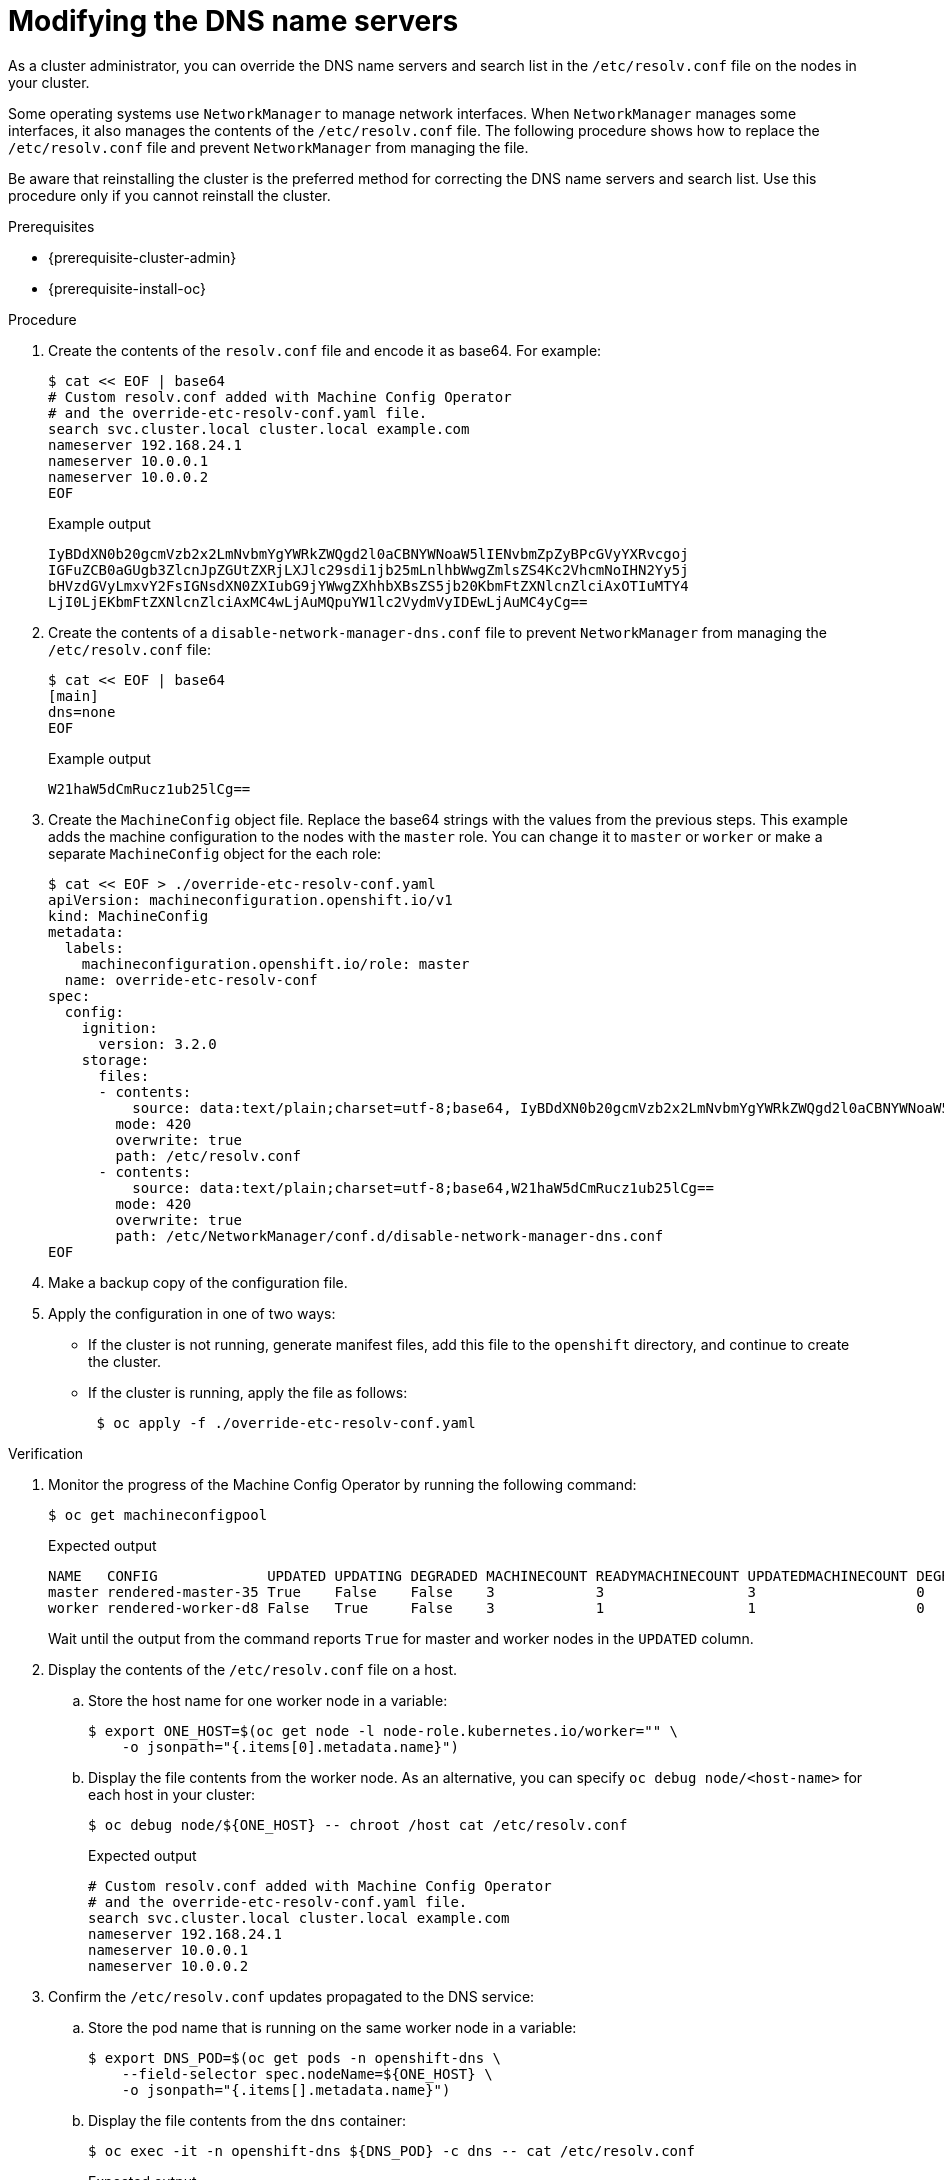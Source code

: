 // Module included in the following assemblies:
//
// * post_installation_configuration/machine-configuration-tasks.adoc

[id="machineconfig-modify-dns-nameservers_{context}"]
= Modifying the DNS name servers

As a cluster administrator, you can override the DNS name servers and search list in the `/etc/resolv.conf` file on the nodes in your cluster.

Some operating systems use `NetworkManager` to manage network interfaces.
When `NetworkManager` manages some interfaces, it also manages the contents of the `/etc/resolv.conf` file.
The following procedure shows how to replace the `/etc/resolv.conf` file and prevent `NetworkManager` from managing the file.

Be aware that reinstalling the cluster is the preferred method for correcting the DNS name servers and search list.
Use this procedure only if you cannot reinstall the cluster.

.Prerequisites

* {prerequisite-cluster-admin}

* {prerequisite-install-oc}

.Procedure

. Create the contents of the `resolv.conf` file and encode it as base64. For example:
+
[source,terminal]
----
$ cat << EOF | base64
# Custom resolv.conf added with Machine Config Operator
# and the override-etc-resolv-conf.yaml file.
search svc.cluster.local cluster.local example.com
nameserver 192.168.24.1
nameserver 10.0.0.1
nameserver 10.0.0.2
EOF
----
+
.Example output
[source,terminal]
----
IyBDdXN0b20gcmVzb2x2LmNvbmYgYWRkZWQgd2l0aCBNYWNoaW5lIENvbmZpZyBPcGVyYXRvcgoj
IGFuZCB0aGUgb3ZlcnJpZGUtZXRjLXJlc29sdi1jb25mLnlhbWwgZmlsZS4Kc2VhcmNoIHN2Yy5j
bHVzdGVyLmxvY2FsIGNsdXN0ZXIubG9jYWwgZXhhbXBsZS5jb20KbmFtZXNlcnZlciAxOTIuMTY4
LjI0LjEKbmFtZXNlcnZlciAxMC4wLjAuMQpuYW1lc2VydmVyIDEwLjAuMC4yCg==
----

. Create the contents of a `disable-network-manager-dns.conf` file to prevent `NetworkManager` from managing the `/etc/resolv.conf` file:
+
[source,terminal]
----
$ cat << EOF | base64
[main]
dns=none
EOF
----
+
.Example output
[source,terminal]
----
W21haW5dCmRucz1ub25lCg==
----

. Create the `MachineConfig` object file. Replace the base64 strings with the values from the previous steps.
This example adds the machine configuration to the nodes with the `master` role.
You can change it to `master` or `worker` or make a separate `MachineConfig` object for the each role:
+
[source,terminal]
----
$ cat << EOF > ./override-etc-resolv-conf.yaml
apiVersion: machineconfiguration.openshift.io/v1
kind: MachineConfig
metadata:
  labels:
    machineconfiguration.openshift.io/role: master
  name: override-etc-resolv-conf
spec:
  config:
    ignition:
      version: 3.2.0
    storage:
      files:
      - contents:
          source: data:text/plain;charset=utf-8;base64, IyBDdXN0b20gcmVzb2x2LmNvbmYgYWRkZWQgd2l0aCBNYWNoaW5lIENvbmZpZyBPcGVyYXRvcgojIGFuZCB0aGUgb3ZlcnJpZGUtZXRjLXJlc29sdi1jb25mLnlhbWwgZmlsZS4Kc2VhcmNoIHN2Yy5jbHVzdGVyLmxvY2FsIGNsdXN0ZXIubG9jYWwgZXhhbXBsZS5jb20KbmFtZXNlcnZlciAxOTIuMTY4LjI0LjEKbmFtZXNlcnZlciAxMC4wLjAuMQpuYW1lc2VydmVyIDEwLjAuMC4yCg==
        mode: 420
        overwrite: true
        path: /etc/resolv.conf
      - contents:
          source: data:text/plain;charset=utf-8;base64,W21haW5dCmRucz1ub25lCg==
        mode: 420
        overwrite: true
        path: /etc/NetworkManager/conf.d/disable-network-manager-dns.conf
EOF
----

. Make a backup copy of the configuration file.

. Apply the configuration in one of two ways:
+
* If the cluster is not running, generate manifest files, add this file to the `openshift` directory, and continue to create the cluster.
+
* If the cluster is running, apply the file as follows:
+
[source,terminal]
----
 $ oc apply -f ./override-etc-resolv-conf.yaml
----

.Verification

. Monitor the progress of the Machine Config Operator by running the following command:
+
[source,terminal]
----
$ oc get machineconfigpool
----
+
.Expected output
[source,terminal]
----
NAME   CONFIG             UPDATED UPDATING DEGRADED MACHINECOUNT READYMACHINECOUNT UPDATEDMACHINECOUNT DEGRADEDMACHINECOUNT AGE
master rendered-master-35 True    False    False    3            3                 3                   0                    34m
worker rendered-worker-d8 False   True     False    3            1                 1                   0                    34m
----
+
Wait until the output from the command reports `True` for master and worker nodes in the `UPDATED` column.

. Display the contents of the `/etc/resolv.conf` file on a host.

.. Store the host name for one worker node in a variable:
+
[source,terminal]
----
$ export ONE_HOST=$(oc get node -l node-role.kubernetes.io/worker="" \
    -o jsonpath="{.items[0].metadata.name}")
----

.. Display the file contents from the worker node. As an alternative, you can specify `oc debug node/<host-name>` for each host in your cluster:
+
[source,terminal]
----
$ oc debug node/${ONE_HOST} -- chroot /host cat /etc/resolv.conf
----
+
.Expected output
[source,terminal]
----
# Custom resolv.conf added with Machine Config Operator
# and the override-etc-resolv-conf.yaml file.
search svc.cluster.local cluster.local example.com
nameserver 192.168.24.1
nameserver 10.0.0.1
nameserver 10.0.0.2
----

. Confirm the `/etc/resolv.conf` updates propagated to the DNS service:

.. Store the pod name that is running on the same worker node in a variable:
+
[source,terminal]
----
$ export DNS_POD=$(oc get pods -n openshift-dns \
    --field-selector spec.nodeName=${ONE_HOST} \
    -o jsonpath="{.items[].metadata.name}")
----

.. Display the file contents from the `dns` container:
+
[source,terminal]
----
$ oc exec -it -n openshift-dns ${DNS_POD} -c dns -- cat /etc/resolv.conf
----
+
.Expected output
[source,terminal]
----
search svc.cluster.local cluster.local example.com
nameserver 192.168.24.1
nameserver 10.0.0.1
nameserver 10.0.0.2
----
+
The command prints the file contents to the terminal.
Unlike the file contents from the host, the file contents from the pod do not include leading comment lines.
